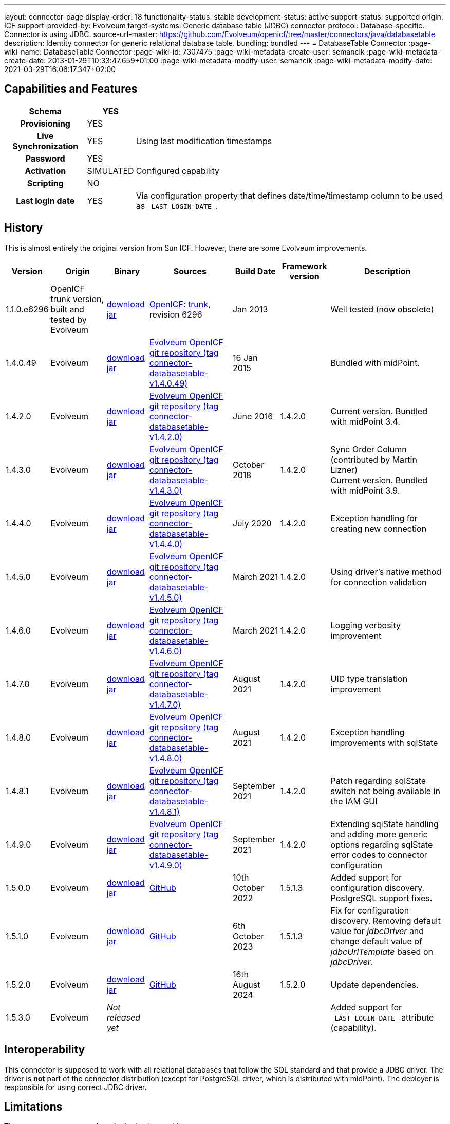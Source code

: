 ---
layout: connector-page
display-order: 18
functionality-status: stable
development-status: active
support-status: supported
origin: ICF
support-provided-by: Evolveum
target-systems: Generic database table (JDBC)
connector-protocol: Database-specific. Connector is using JDBC.
source-url-master: https://github.com/Evolveum/openicf/tree/master/connectors/java/databasetable
description: Identity connector for generic relational database table.
bundling: bundled
---
= DatabaseTable Connector
:page-wiki-name: DatabaseTable Connector
:page-wiki-id: 7307475
:page-wiki-metadata-create-user: semancik
:page-wiki-metadata-create-date: 2013-01-29T10:33:47.659+01:00
:page-wiki-metadata-modify-user: semancik
:page-wiki-metadata-modify-date: 2021-03-29T16:06:17.347+02:00


== Capabilities and Features

// Later: This will be moved to individual connector version page (automatically generated)
// Maybe we want to keep summary of the latest version here

[%autowidth,cols="h,1,1"]
|===
| Schema | YES |

| Provisioning
| YES
|

| Live Synchronization
| YES
| Using last modification timestamps


| Password
| YES
|

| Activation
| SIMULATED
| Configured capability


| Scripting
| NO
|

| Last login date
| YES
| Via configuration property that defines date/time/timestamp column to be used as `\_LAST_LOGIN_DATE_`.

|===


== History

This is almost entirely the original version from Sun ICF.
However, there are some Evolveum improvements.

[%autowidth]
|===
| Version | Origin | Binary | Sources | Build Date | Framework version | Description

| 1.1.0.e6296
| OpenICF trunk version, built and tested by Evolveum
| https://nexus.evolveum.com/nexus/repository/openicf-releases/org/forgerock/openicf/connectors/databasetable-connector/1.1.0.e6296/databasetable-connector-1.1.0.e6296.jar[download jar]
| link:https://svn.forgerock.org/openicf/trunk/connectors/java/databasetable/[OpenICF: trunk], revision 6296
| Jan 2013
|
| Well tested (now obsolete)


| 1.4.0.49
| Evolveum
| https://nexus.evolveum.com/nexus/repository/releases/com/evolveum/polygon/connector-databasetable/1.4.0.49/connector-databasetable-1.4.0.49.jar[download jar]
| link:https://github.com/Evolveum/openicf/tree/connector-databasetable-v1.4.0.49[Evolveum OpenICF git repository (tag connector-databasetable-v1.4.0.49)]
| 16 Jan 2015
|
| Bundled with midPoint.


| 1.4.2.0
| Evolveum
| https://nexus.evolveum.com/nexus/repository/releases/com/evolveum/polygon/connector-databasetable/1.4.2.0/connector-databasetable-1.4.2.0.jar[download jar]
| link:https://github.com/Evolveum/openicf/tree/connector-databasetable-v1.4.2.0[Evolveum OpenICF git repository (tag connector-databasetable-v1.4.2.0)]
| June 2016
| 1.4.2.0
| Current version.
Bundled with midPoint 3.4.


| 1.4.3.0
| Evolveum
| https://nexus.evolveum.com/nexus/repository/releases/com/evolveum/polygon/connector-databasetable/1.4.3.0/connector-databasetable-1.4.3.0.jar[download jar]
| link:https://github.com/Evolveum/openicf/tree/connector-databasetable-v1.4.3.0[Evolveum OpenICF git repository (tag connector-databasetable-v1.4.3.0)]
| October 2018
| 1.4.2.0
| Sync Order Column (contributed by Martin Lizner) +
Current version.
Bundled with midPoint 3.9.


| 1.4.4.0
| Evolveum
| https://nexus.evolveum.com/nexus/repository/releases/com/evolveum/polygon/connector-databasetable/1.4.4.0/connector-databasetable-1.4.4.0.jar[download jar]
| link:https://github.com/Evolveum/openicf/tree/connector-databasetable-v1.4.4.0[Evolveum OpenICF git repository (tag connector-databasetable-v1.4.4.0)]
| July 2020
| 1.4.2.0
| Exception handling for creating new connection


| 1.4.5.0
| Evolveum
| https://nexus.evolveum.com/nexus/repository/releases/com/evolveum/polygon/connector-databasetable/1.4.5.0/connector-databasetable-1.4.5.0.jar[download jar]
| link:https://github.com/Evolveum/openicf/tree/connector-databasetable-v1.4.5.0[Evolveum OpenICF git repository (tag connector-databasetable-v1.4.5.0)]
| March 2021
| 1.4.2.0
| Using driver's native method for connection validation


| 1.4.6.0
| Evolveum
| https://nexus.evolveum.com/nexus/repository/releases/com/evolveum/polygon/connector-databasetable/1.4.6.0/connector-databasetable-1.4.6.0.jar[download jar]
| link:https://github.com/Evolveum/openicf/tree/connector-databasetable-v1.4.6.0[Evolveum OpenICF git repository (tag connector-databasetable-v1.4.6.0)]
| March 2021
| 1.4.2.0
| Logging verbosity improvement

| 1.4.7.0
| Evolveum
| https://nexus.evolveum.com/nexus/repository/releases/com/evolveum/polygon/connector-databasetable/1.4.7.0/connector-databasetable-1.4.7.0.jar[download jar]
| link:https://github.com/Evolveum/openicf/releases/tag/connector-databasetable-v1.4.7.0[Evolveum OpenICF git repository (tag connector-databasetable-v1.4.7.0)]
| August 2021
| 1.4.2.0
| UID type translation improvement

| 1.4.8.0
| Evolveum
| https://nexus.evolveum.com/nexus/repository/releases/com/evolveum/polygon/connector-databasetable/1.4.8.0/connector-databasetable-1.4.8.0.jar[download jar]
| link:https://github.com/Evolveum/openicf/releases/tag/connector-databasetable-v1.4.8.0[Evolveum OpenICF git repository (tag connector-databasetable-v1.4.8.0)]
| August 2021
| 1.4.2.0
| Exception handling improvements with sqlState

| 1.4.8.1
| Evolveum
| https://nexus.evolveum.com/nexus/repository/releases/com/evolveum/polygon/connector-databasetable/1.4.8.1/connector-databasetable-1.4.8.1.jar[download jar]
| link:https://github.com/Evolveum/openicf/releases/tag/connector-databasetable-v1.4.8.1[Evolveum OpenICF git repository (tag connector-databasetable-v1.4.8.1)]
| September 2021
| 1.4.2.0
| Patch regarding sqlState switch not being available in the IAM GUI

| 1.4.9.0
| Evolveum
| https://nexus.evolveum.com/nexus/repository/releases/com/evolveum/polygon/connector-databasetable/1.4.9.0/connector-databasetable-1.4.9.0.jar[download jar]
| link:https://github.com/Evolveum/openicf/releases/tag/connector-databasetable-v1.4.9.0[Evolveum OpenICF git repository (tag connector-databasetable-v1.4.9.0)]
| September 2021
| 1.4.2.0
| Extending sqlState handling and adding more generic options regarding sqlState error codes to connector configuration

| 1.5.0.0
| Evolveum
| https://nexus.evolveum.com/nexus/repository/releases/com/evolveum/polygon/connector-databasetable/1.5.0.0/connector-databasetable-1.5.0.0.jar[download jar]
| link:https://github.com/Evolveum/openicf/releases/tag/connector-databasetable-v1.5.0.0[GitHub]
| 10th October 2022
| 1.5.1.3
| Added support for configuration discovery.
PostgreSQL support fixes.

| 1.5.1.0
| Evolveum
| https://nexus.evolveum.com/nexus/repository/releases/com/evolveum/polygon/connector-databasetable/1.5.1.0/connector-databasetable-1.5.1.0.jar[download jar]
| link:https://github.com/Evolveum/openicf/releases/tag/connector-databasetable-v1.5.1.0[GitHub]
| 6th October 2023
| 1.5.1.3
| Fix for configuration discovery.
Removing default value for _jdbcDriver_ and change default value of _jdbcUrlTemplate_ based on _jdbcDriver_.

| 1.5.2.0
| Evolveum
| https://nexus.evolveum.com/nexus/repository/releases/com/evolveum/polygon/connector-databasetable/1.5.2.0/connector-databasetable-1.5.2.0.jar[download jar]
| link:https://github.com/Evolveum/openicf/releases/tag/connector-databasetable-v1.5.2.0[GitHub]
| 16th August 2024
| 1.5.2.0
| Update dependencies.

| 1.5.3.0
| Evolveum
| _Not released yet_
|
|
|
| Added support for `\_LAST_LOGIN_DATE_` attribute (capability).

|===


== Interoperability

This connector is supposed to work with all relational databases that follow the SQL standard and that provide a JDBC driver.
The driver is *not*  part of the connector distribution (except for PostgreSQL driver, which is distributed with midPoint).
The deployer is responsible for using correct JDBC driver.

== Limitations

The connector supports only a single database table.

Requires correct JDBC driver to be present on classpath


== Support

Only standard SQL behavior is supported.
This means standard SQL operations and standard database schemas.
Non-standard database operations and vendor-specific behavior is not supported.

Problems originating in JDBC driver, problem that are caused by non-compliance to SQL standard or vendor-specific behavior are *not*  covered by the support.

The xref:/support/bundled-support/[bundled support] does not include support for any specific database server.
Support for specific database servers needs to be explicitly negotiated in the support contract.


== Documentation

Unfortunately, there is no comprehensive documentation for this connector.


== Resource Examples

* xref:/connectors/resources/databasetable/[DatabaseTable]


== Notes

DatabaseTable connector now assumes that UID is the same as NAME.
See bug:MID-1127[].

The following two configuration properties were reported to resolve problems with Oracle DATE attribute

[source]
----
<icfsdbt:nativeTimestamps>true</icfsdbt:nativeTimestamps>
<icfsdbt:allNative>true</icfsdbt:allNative>
----

For PostgreSQL TIMESTAMP or TIMESTAMPTZ attribute only allNative configuration property is needed

[source]
----
<icfsdbt:allNative>true</icfsdbt:allNative>
----

In addition, the DATE, TIMESTAMP or TIMESTAMPTZ column must be provisioned as string with correct formatting, e.g.: `return new Date().format("yyyy-MM-dd HH:mm:ss")`, otherwise "ORA-01861: literal does not match format string" occurs (or similar exception in PostreSQL).


TIMESTAMPTZ is stored including the timezone.
DatabaseTable connector doesn't work with timezone directly, but the value is automatically converted to midPoint local timezone.
Therefore, you always work with local timezone in mappings and it will be automatically stored correctly in the database.


PostgreSQL server might be configured to close the idle connection after several minutes.
That will raise following exception in the DatabaseTable connector "DB error: org.postgresql.util.PSQLException(An I/O error occurred while sending to the backend.)->;java.net.SocketException(Connection reset)".
Solution for this problem is to configure JDBC driver to send keepalive packets by adding `keepalives=1` and `keepalives_idle=XXX` (XXX is number of seconds after which keepalive packet will be sent) to `jdbcUrlTemplate`.
For example:

[source]
----
<icfsdbt:jdbcUrlTemplate>jdbc:postgresql://localhost:5432/databaseName?keepalives=1&keepalives_idle=120</icfsdbt:jdbcUrlTemplate>
----

SQLStateExceptionHandling configuration parameter was added. This acts as a switch if SqlState flag based exception evaluation should be turned on. Currently the evaluation helps to translate SQL error messages to the "AlreadyExists" exception for further handling on the IAM. By default the flag is set to "false". In case that the default behavior is active then other mechanisms of exception interpretation are active (i.e. see "Already exists messages" configuration property).

As from the connector version 1.4.9.0 the SQLStateExceptionHandling is extended by the capability of specifying concrete sqlState codes for some of the most frequent exceptions. The properties used for this are mutlivalued so you are capable to interpret multiple sqlState codes in case of an error. SQLState codes are an SQL standard and should be present in the documentation of most of the relational databases. The debug log also dumps the SQL state codes in case of an SQLException occurrence. Additionally in case the SQLStateExceptionHandling feature is turned on, the handling via "alreadyExistMessages" is inactive even if the properties for it are specified.


Example of the sqlState handling configuration property and also the SQLstate code properties.
[source]
----
<!--Switch to start handling of some of the sql exceptions via the SQL state error codes.-->
<icscdbtable:SQLStateExceptionHandling>false</icscdbtable:SQLStateExceptionHandling>
<!--Collection of values representing SQL state codes which can be interpreted to create an AlreadyExists exception-->
<icscdbtable:SQLStateAlreadyExists>23000</icscdbtable:SQLStateAlreadyExists>
<!--Collection of values representing SQL state codes which can be interpreted to create an ConnectionFailed exception-->
<icscdbtable:SQLStateConnectionFailed>08000</icscdbtable:SQLStateConnectionFailed>
<!--Collection of values representing SQL state codes which can be interpreted to create an InvalidAttributeValue exception-->
<icscdbtable:SQLStateInvalidAttributeValue>22000</icscdbtable:SQLStateInvalidAttributeValue>
<!--Collection of values representing SQL state codes which can be interpreted to create an Configuration exception.-->
<icscdbtable:SQLStateConfigurationException>0A000</icscdbtable:SQLStateConfigurationException

----

Example of the "Already exists messages" configuration property

[source]
----
<icscdbtable:alreadyExistMessages>Here insert the error message which is produced in case of an AlreadyExists situation (conflict)</icscdbtable:alreadyExistMessages>
----

From version 1.5.1.0 configuration property _jdbcDriver_ hasn't default value, so we have to set it. Old default value was "oracle.jdbc.driver.OracleDriver". Also default value was changed for configuration property _jdbcUrlTemplate_. Now default value of _jdbcUrlTemplate_ based on value of _jdbcDriver_. Default value can see in tabel elow. When connector does't know define default value based on _jdbcDriver_ we have to set it.

[%autowidth]
|===
| _jdbcDriver_ | _jdbcUrlTemplate_

| oracle.jdbc.driver.OracleDriver,
org.apache.derby.jdbc.EmbeddedDriver (for testing)
| jdbc:oracle:thin:@%h:%p:%d

|com.mysql.cj.jdbc.Driver, com.mysql.jdbc.Driver
|jdbc:mysql://%h:%p/%d

|org.postgresql.Driver
|jdbc:postgresql://%h:%p/%d

|com.microsoft.sqlserver.jdbc.SQLServerDriver
|jdbc:sqlserver://%h:%p;databaseName=%d;

|===